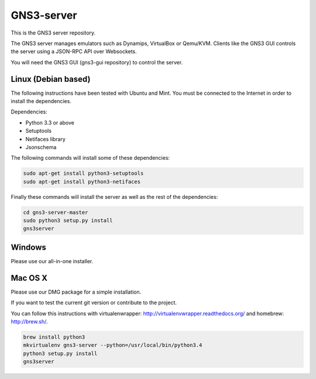 GNS3-server
===========

This is the GNS3 server repository.

The GNS3 server manages emulators such as Dynamips, VirtualBox or Qemu/KVM.
Clients like the GNS3 GUI controls the server using a JSON-RPC API over Websockets.

You will need the GNS3 GUI (gns3-gui repository) to control the server.

Linux (Debian based)
--------------------

The following instructions have been tested with Ubuntu and Mint.
You must be connected to the Internet in order to install the dependencies.

Dependencies:

- Python 3.3 or above
- Setuptools
- Netifaces library
- Jsonschema

The following commands will install some of these dependencies:

.. code:: bash

   sudo apt-get install python3-setuptools
   sudo apt-get install python3-netifaces

Finally these commands will install the server as well as the rest of the dependencies:

.. code:: bash

   cd gns3-server-master
   sudo python3 setup.py install
   gns3server

Windows
-------

Please use our all-in-one installer.

Mac OS X
--------

Please use our DMG package for a simple installation.

If you want to test the current git version or contribute to the project.

You can follow this instructions with virtualenwrapper: http://virtualenvwrapper.readthedocs.org/
and homebrew: http://brew.sh/.

.. code:: bash

   brew install python3
   mkvirtualenv gns3-server --python=/usr/local/bin/python3.4
   python3 setup.py install
   gns3server


